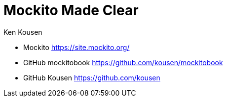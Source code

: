 = Mockito Made Clear
:icons: font
:source-highlighter: pygments
:toc: right
:toclevels: 4
Ken Kousen

- Mockito
https://site.mockito.org/

- GitHub mockitobook
https://github.com/kousen/mockitobook

- GitHub Kousen
https://github.com/kousen

